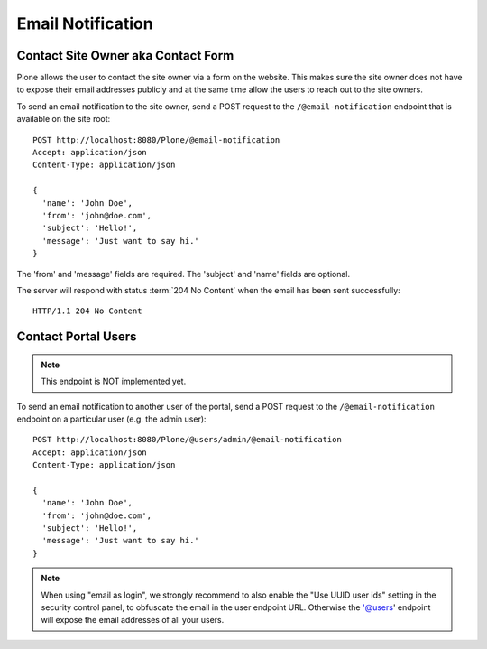 Email Notification
==================

Contact Site Owner aka Contact Form
-----------------------------------

Plone allows the user to contact the site owner via a form on the website.
This makes sure the site owner does not have to expose their email addresses publicly and at the same time allow the users to reach out to the site owners.

To send an email notification to the site owner, send a POST request to the ``/@email-notification`` endpoint that is available on the site root::

    POST http://localhost:8080/Plone/@email-notification
    Accept: application/json
    Content-Type: application/json

    {
      'name': 'John Doe',
      'from': 'john@doe.com',
      'subject': 'Hello!',
      'message': 'Just want to say hi.'
    }

The 'from' and 'message' fields are required. The 'subject' and 'name' fields are optional.

The server will respond with status :term:`204 No Content` when the email has been sent successfully::

    HTTP/1.1 204 No Content


Contact Portal Users
--------------------

.. note:: This endpoint is NOT implemented yet.

To send an email notification to another user of the portal, send a POST request to the ``/@email-notification`` endpoint on a particular user (e.g. the admin user)::

    POST http://localhost:8080/Plone/@users/admin/@email-notification
    Accept: application/json
    Content-Type: application/json

    {
      'name': 'John Doe',
      'from': 'john@doe.com',
      'subject': 'Hello!',
      'message': 'Just want to say hi.'
    }

.. note:: When using "email as login", we strongly recommend to also enable the "Use UUID user ids" setting in the security control panel, to obfuscate the email in the user endpoint URL. Otherwise the '@users' endpoint will expose the email addresses of all your users.
